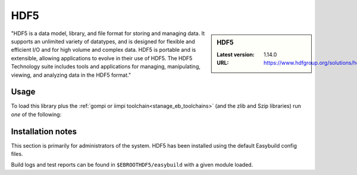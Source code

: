 .. _hdf5_stanage:

HDF5
====

.. sidebar:: HDF5

   :Latest version: 1.14.0
   :URL: https://www.hdfgroup.org/solutions/hdf5/

"HDF5 is a data model, library, and file format for storing and managing data. It supports an unlimited variety of datatypes, and is designed for flexible and efficient I/O and for high volume and complex data. HDF5 is portable and is extensible, allowing applications to evolve in their use of HDF5. The HDF5 Technology suite includes tools and applications for managing, manipulating, viewing, and analyzing data in the HDF5 format."

Usage
-----

To load this library plus
the :ref:`gompi or iimpi toolchain<stanage_eb_toolchains>`
(and the zlib and Szip libraries)
run *one* of the following: 

.. tabs::

   .. group-tab:: icelake

         .. code-block:: console
   
            module load HDF5/1.14.0-gompi-2022b
            module load HDF5/1.13.3-gompi-2022a
            module load HDF5/1.12.2-gompi-2022a
            module load HDF5/1.12.1-gompi-2021b
            module load HDF5/1.10.7-gompi-2021a
            module load HDF5/1.10.7-gompi-2020b
            module load HDF5/1.10.6-iimpi-2020a
            module load HDF5/1.10.6-gompi-2020a

   .. group-tab:: znver3

         .. code-block:: console   
            
            module load 1.12.2-gompi-2022a


Installation notes
------------------

This section is primarily for administrators of the system. HDF5 has been installed using the default Easybuild config files.

Build logs and test reports can be found in ``$EBROOTHDF5/easybuild`` with a given module loaded.

